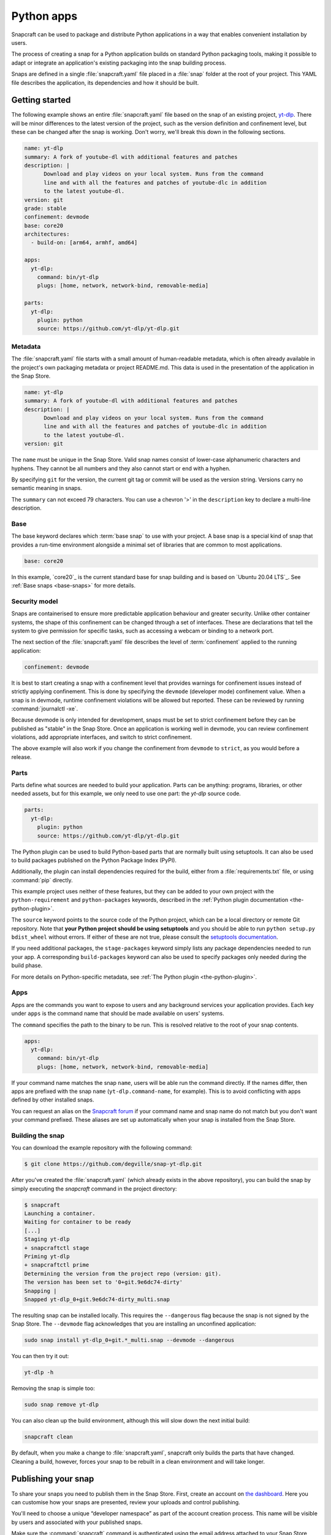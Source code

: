 .. 6741.md

.. _python-apps:

Python apps
===========

Snapcraft can be used to package and distribute Python applications in a
way that enables convenient installation by users.

The process of creating a snap for a Python application builds on standard
Python packaging tools, making it possible to adapt or integrate an
application's existing packaging into the snap building process.

Snaps are defined in a single :file:`snapcraft.yaml` file placed in a
:file:`snap` folder at the root of your project. This YAML file describes
the application, its dependencies and how it should be built.


Getting started
---------------

The following example shows an entire :file:`snapcraft.yaml` file based on the
snap of an existing project, `yt-dlp`_. There will be minor differences to the
latest version of the project, such as the version definition and confinement
level, but these can be changed after the snap is working. Don't worry, we'll
break this down in the following sections.

.. code:: yaml

   name: yt-dlp
   summary: A fork of youtube-dl with additional features and patches
   description: |
         Download and play videos on your local system. Runs from the command
         line and with all the features and patches of youtube-dlc in addition
         to the latest youtube-dl.
   version: git
   grade: stable
   confinement: devmode
   base: core20
   architectures:
     - build-on: [arm64, armhf, amd64]

   apps:
     yt-dlp:
       command: bin/yt-dlp
       plugs: [home, network, network-bind, removable-media]

   parts:
     yt-dlp:
       plugin: python
       source: https://github.com/yt-dlp/yt-dlp.git

Metadata
~~~~~~~~

The :file:`snapcraft.yaml` file starts with a small amount of
human-readable metadata, which is often already available in the project's
own packaging metadata or project README.md. This data is used in the
presentation of the application in the Snap Store.

.. code:: yaml

   name: yt-dlp
   summary: A fork of youtube-dl with additional features and patches
   description: |
         Download and play videos on your local system. Runs from the command
         line and with all the features and patches of youtube-dlc in addition
         to the latest youtube-dl.
   version: git

The ``name`` must be unique in the Snap Store. Valid snap names consist of
lower-case alphanumeric characters and hyphens. They cannot be all numbers and
they also cannot start or end with a hyphen.

By specifying ``git`` for the version, the current git tag or commit will be
used as the version string. Versions carry no semantic meaning in snaps.

The ``summary`` can not exceed 79 characters. You can use a chevron '>' in the
``description`` key to declare a multi-line description.

Base
~~~~

The base keyword declares which :term:`base snap` to use with your project.
A base snap is a special kind of snap that provides a run-time environment
alongside a minimal set of libraries that are common to most applications.

.. code:: yaml

   base: core20

In this example, `core20`_ is the current standard base for snap building and
is based on `Ubuntu 20.04 LTS`_. See :ref:`Base snaps <base-snaps>` for more
details.

Security model
~~~~~~~~~~~~~~

Snaps are containerised to ensure more predictable application behaviour and
greater security. Unlike other container systems, the shape of this confinement
can be changed through a set of interfaces. These are declarations that tell
the system to give permission for specific tasks, such as accessing a webcam
or binding to a network port.

The next section of the :file:`snapcraft.yaml` file describes the level of
:term:`confinement` applied to the running application:

.. code:: yaml

   confinement: devmode

It is best to start creating a snap with a confinement level that provides
warnings for confinement issues instead of strictly applying confinement.
This is done by specifying the ``devmode`` (developer mode) confinement value.
When a snap is in devmode, runtime confinement violations will be allowed but
reported. These can be reviewed by running :command:`journalctl -xe`.

Because devmode is only intended for development, snaps must be set to strict
confinement before they can be published as "stable" in the Snap Store.
Once an application is working well in devmode, you can review confinement
violations, add appropriate interfaces, and switch to strict confinement.

The above example will also work if you change the confinement from ``devmode``
to ``strict``, as you would before a release.

Parts
~~~~~

Parts define what sources are needed to build your application. Parts can be
anything: programs, libraries, or other needed assets, but for this example,
we only need to use one part: the *yt-dlp* source code.

.. code:: yaml

   parts:
     yt-dlp:
       plugin: python
       source: https://github.com/yt-dlp/yt-dlp.git

The Python plugin can be used to build Python-based parts that are normally
built using setuptools. It can also be used to build packages published on the
Python Package Index (PyPI).

Additionally, the plugin can install dependencies required for the build,
either from a :file:`requirements.txt` file, or using :command:`pip` directly.

This example project uses neither of these features, but they can be added to your own project with the ``python-requirement`` and ``python-packages`` keywords, described in the :ref:`Python plugin documentation <the-python-plugin>`.

The ``source`` keyword points to the source code of the Python project, which
can be a local directory or remote Git repository. Note that **your Python project should be using setuptools** and you should be able to run ``python setup.py bdist_wheel`` without errors. If either of these are not true, please consult the `setuptools documentation <https://setuptools.readthedocs.io/en/latest/>`__.

If you need additional packages, the ``stage-packages`` keyword simply lists any package dependencies needed to run your app. A corresponding ``build-packages`` keyword can also be used to specify packages only needed during the build phase.

For more details on Python-specific metadata, see :ref:`The Python plugin <the-python-plugin>`.

Apps
~~~~

Apps are the commands you want to expose to users and any background services your application provides. Each key under ``apps`` is the command name that should be made available on users' systems.

The ``command`` specifies the path to the binary to be run. This is resolved relative to the root of your snap contents.

.. code:: yaml

   apps:
     yt-dlp:
       command: bin/yt-dlp
       plugs: [home, network, network-bind, removable-media]

If your command name matches the snap ``name``, users will be able run the command directly. If the names differ, then apps are prefixed with the snap ``name`` (``yt-dlp.command-name``, for example). This is to avoid conflicting with apps defined by other installed snaps.

You can request an alias on the `Snapcraft forum <https://snapcraft.io/docs/process-for-aliases-auto-connections-and-tracks>`__ if your command name and snap name do not match but you don't want your command prefixed. These aliases are set up automatically when your snap is installed from the Snap Store.

Building the snap
~~~~~~~~~~~~~~~~~

You can download the example repository with the following command:

.. code:: bash

   $ git clone https://github.com/degville/snap-yt-dlp.git

After you've created the :file:`snapcraft.yaml` (which already exists in the above repository), you can build the snap by simply executing the *snapcraft* command in the project directory:

.. code:: bash

   $ snapcraft
   Launching a container.
   Waiting for container to be ready
   [...]
   Staging yt-dlp
   + snapcraftctl stage
   Priming yt-dlp
   + snapcraftctl prime
   Determining the version from the project repo (version: git).
   The version has been set to '0+git.9e6dc74-dirty'
   Snapping |
   Snapped yt-dlp_0+git.9e6dc74-dirty_multi.snap

The resulting snap can be installed locally. This requires the ``--dangerous`` flag because the snap is not signed by the Snap Store. The ``--devmode`` flag acknowledges that you are installing an unconfined application:

.. code:: bash

   sudo snap install yt-dlp_0+git.*_multi.snap --devmode --dangerous

You can then try it out:

.. code:: bash

   yt-dlp -h

Removing the snap is simple too:

.. code:: bash

   sudo snap remove yt-dlp

You can also clean up the build environment, although this will slow down the next initial build:

.. code:: bash

   snapcraft clean

By default, when you make a change to :file:`snapcraft.yaml`, snapcraft only builds the parts that have changed. Cleaning a build, however, forces your snap to be rebuilt in a clean environment and will take longer.

Publishing your snap
--------------------

To share your snaps you need to publish them in the Snap Store. First, create an account on `the dashboard <https://dashboard.snapcraft.io/dev/account/>`__. Here you can customise how your snaps are presented, review your uploads and control publishing.

You'll need to choose a unique “developer namespace” as part of the account creation process. This name will be visible by users and associated with your published snaps.

Make sure the :command:`snapcraft` command is authenticated using the email address attached to your Snap Store account:

.. code:: bash

   snapcraft login

Reserve a name for your snap
~~~~~~~~~~~~~~~~~~~~~~~~~~~~

You can publish your own version of a snap, provided you do so under a name you have rights to. You can register a name on `dashboard.snapcraft.io <https://dashboard.snapcraft.io/register-snap/>`__, or by running the following command:

.. code:: bash

   snapcraft register mypythonsnap

Be sure to update the ``name:`` in your :file:`snapcraft.yaml` file to match this registered name, then run :command:`snapcraft` again.

Upload your snap
~~~~~~~~~~~~~~~~

Use snapcraft to push the snap to the Snap Store.

.. code:: bash

   snapcraft upload --release=edge mypythonsnap_*.snap

If you're happy with the result, you can commit the :file:`snapcraft.yaml` to your GitHub repo and `turn on automatic builds <https://build.snapcraft.io>`__ so any further commits automatically get released to edge, without requiring you to manually build locally.

Congratulations! You've just built and published your first Python snap. For a more in-depth overview of the snap building process, see :ref:`Creating a snap <creating-a-snap>`.

.. _`yt-dlp`: https://snapcraft.io/yt-dlp
